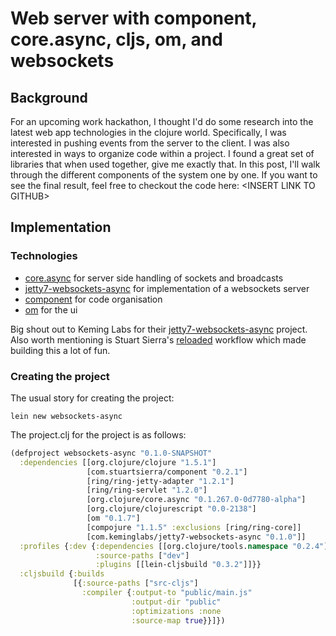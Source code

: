 * Web server with component, core.async, cljs, om, and websockets

** Background
For an upcoming work hackathon, I thought I'd do some research into the latest web app technologies in the clojure world. Specifically, I was interested in pushing events from the server to the client. I was also interested in ways to organize code within a project. I found a great set of libraries that when used together, give me exactly that. In this post, I'll walk through the different components of the system one by one. If you want to see the final result, feel free to checkout the code here: <INSERT LINK TO GITHUB>

** Implementation

*** Technologies
- [[https://github.com/clojure/core.async][core.async]] for server side handling of sockets and broadcasts
- [[https://github.com/lynaghk/jetty7-websockets-async][jetty7-websockets-async]] for implementation of a websockets server
- [[https://github.com/stuartsierra/component][component]] for code organisation
- [[https://github.com/swannodette/om][om]] for the ui

Big shout out to Keming Labs for their [[https://github.com/lynaghk/jetty7-websockets-async][jetty7-websockets-async]] project. Also worth mentioning is Stuart Sierra's [[https://github.com/stuartsierra/component#reloading][reloaded]] workflow which made building this a lot of fun.

*** Creating the project

The usual story for creating the project:

#+BEGIN_SRC
lein new websockets-async
#+END_SRC

The project.clj for the project is as follows:

#+BEGIN_SRC clojure
(defproject websockets-async "0.1.0-SNAPSHOT"
  :dependencies [[org.clojure/clojure "1.5.1"]
                 [com.stuartsierra/component "0.2.1"]
                 [ring/ring-jetty-adapter "1.2.1"]
                 [ring/ring-servlet "1.2.0"]
                 [org.clojure/core.async "0.1.267.0-0d7780-alpha"]
                 [org.clojure/clojurescript "0.0-2138"]
                 [om "0.1.7"]
                 [compojure "1.1.5" :exclusions [ring/ring-core]]
                 [com.keminglabs/jetty7-websockets-async "0.1.0"]]
  :profiles {:dev {:dependencies [[org.clojure/tools.namespace "0.2.4"]]
                   :source-paths ["dev"]
                   :plugins [[lein-cljsbuild "0.3.2"]]}}
  :cljsbuild {:builds
              [{:source-paths ["src-cljs"]
                :compiler {:output-to "public/main.js"
                           :output-dir "public"
                           :optimizations :none
                           :source-map true}}]})
#+END_SRC
